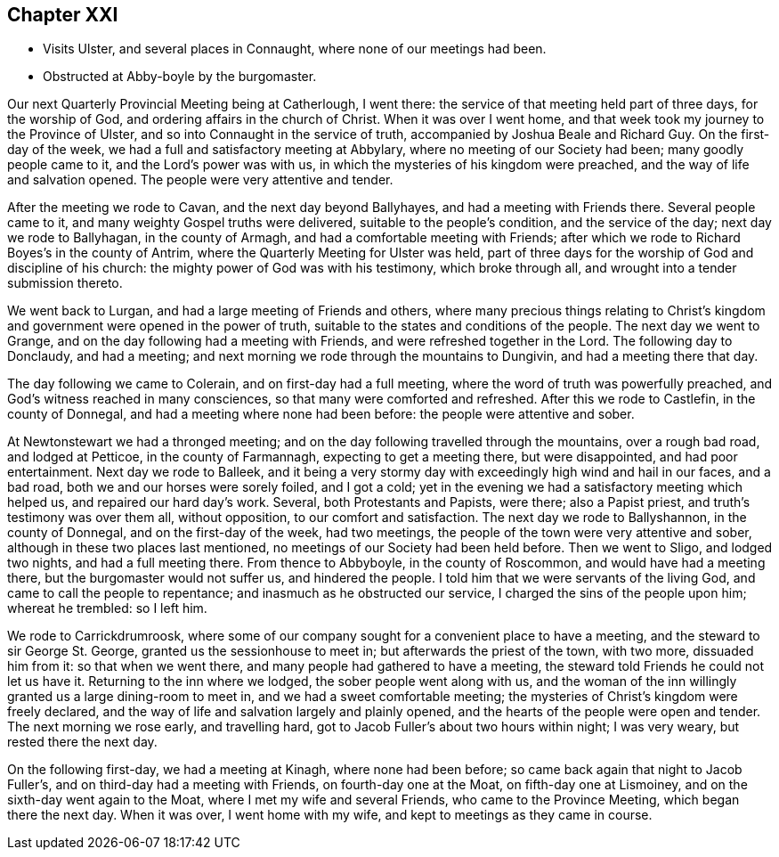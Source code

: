 == Chapter XXI

[.chapter-synopsis]
* Visits Ulster, and several places in Connaught, where none of our meetings had been.
* Obstructed at Abby-boyle by the burgomaster.

Our next Quarterly Provincial Meeting being at Catherlough, I went there:
the service of that meeting held part of three days, for the worship of God,
and ordering affairs in the church of Christ.
When it was over I went home, and that week took my journey to the Province of Ulster,
and so into Connaught in the service of truth,
accompanied by Joshua Beale and Richard Guy.
On the first-day of the week, we had a full and satisfactory meeting at Abbylary,
where no meeting of our Society had been; many goodly people came to it,
and the Lord`'s power was with us, in which the mysteries of his kingdom were preached,
and the way of life and salvation opened.
The people were very attentive and tender.

After the meeting we rode to Cavan, and the next day beyond Ballyhayes,
and had a meeting with Friends there.
Several people came to it, and many weighty Gospel truths were delivered,
suitable to the people`'s condition, and the service of the day;
next day we rode to Ballyhagan, in the county of Armagh,
and had a comfortable meeting with Friends;
after which we rode to Richard Boyes`'s in the county of Antrim,
where the Quarterly Meeting for Ulster was held,
part of three days for the worship of God and discipline of his church:
the mighty power of God was with his testimony, which broke through all,
and wrought into a tender submission thereto.

We went back to Lurgan, and had a large meeting of Friends and others,
where many precious things relating to Christ`'s kingdom
and government were opened in the power of truth,
suitable to the states and conditions of the people.
The next day we went to Grange, and on the day following had a meeting with Friends,
and were refreshed together in the Lord.
The following day to Donclaudy, and had a meeting;
and next morning we rode through the mountains to Dungivin,
and had a meeting there that day.

The day following we came to Colerain, and on first-day had a full meeting,
where the word of truth was powerfully preached,
and God`'s witness reached in many consciences, so that many were comforted and refreshed.
After this we rode to Castlefin, in the county of Donnegal,
and had a meeting where none had been before: the people were attentive and sober.

At Newtonstewart we had a thronged meeting;
and on the day following travelled through the mountains, over a rough bad road,
and lodged at Petticoe, in the county of Farmannagh, expecting to get a meeting there,
but were disappointed, and had poor entertainment.
Next day we rode to Balleek,
and it being a very stormy day with exceedingly high wind and hail in our faces,
and a bad road, both we and our horses were sorely foiled, and I got a cold;
yet in the evening we had a satisfactory meeting which helped us,
and repaired our hard day`'s work.
Several, both Protestants and Papists, were there; also a Papist priest,
and truth`'s testimony was over them all, without opposition,
to our comfort and satisfaction.
The next day we rode to Ballyshannon, in the county of Donnegal,
and on the first-day of the week, had two meetings,
the people of the town were very attentive and sober,
although in these two places last mentioned,
no meetings of our Society had been held before.
Then we went to Sligo, and lodged two nights, and had a full meeting there.
From thence to Abbyboyle, in the county of Roscommon, and would have had a meeting there,
but the burgomaster would not suffer us, and hindered the people.
I told him that we were servants of the living God,
and came to call the people to repentance; and inasmuch as he obstructed our service,
I charged the sins of the people upon him; whereat he trembled: so I left him.

We rode to Carrickdrumroosk,
where some of our company sought for a convenient place to have a meeting,
and the steward to sir George St. George, granted us the sessionhouse to meet in;
but afterwards the priest of the town, with two more, dissuaded him from it:
so that when we went there, and many people had gathered to have a meeting,
the steward told Friends he could not let us have it.
Returning to the inn where we lodged, the sober people went along with us,
and the woman of the inn willingly granted us a large dining-room to meet in,
and we had a sweet comfortable meeting;
the mysteries of Christ`'s kingdom were freely declared,
and the way of life and salvation largely and plainly opened,
and the hearts of the people were open and tender.
The next morning we rose early, and travelling hard,
got to Jacob Fuller`'s about two hours within night; I was very weary,
but rested there the next day.

On the following first-day, we had a meeting at Kinagh, where none had been before;
so came back again that night to Jacob Fuller`'s,
and on third-day had a meeting with Friends, on fourth-day one at the Moat,
on fifth-day one at Lismoiney, and on the sixth-day went again to the Moat,
where I met my wife and several Friends, who came to the Province Meeting,
which began there the next day.
When it was over, I went home with my wife, and kept to meetings as they came in course.
